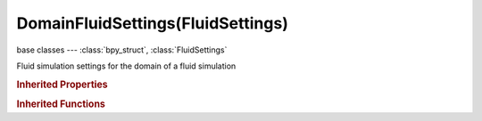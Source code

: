 DomainFluidSettings(FluidSettings)
==================================

.. module:: bpy.types

base classes --- :class:`bpy_struct`, :class:`FluidSettings`

.. class:: DomainFluidSettings(FluidSettings)

   Fluid simulation settings for the domain of a fluid simulation

   .. attribute:: compressibility

      Allowed compressibility due to gravitational force for standing fluid (directly affects simulation step size)

      :type: float in [0.001, 0.1], default 0.0

   .. attribute:: end_time

      Simulation time of the last blender frame (in seconds)

      :type: float in [0, inf], default 0.0

   .. attribute:: filepath

      Directory (and/or filename prefix) to store baked fluid simulation files in

      :type: string, default "", (never None)

   .. data:: fluid_mesh_vertices

      Vertices of the fluid mesh generated by simulation

      :type: :class:`bpy_prop_collection` of :class:`FluidVertexVelocity`, (readonly)

   .. attribute:: frame_offset

      Offset when reading baked cache

      :type: int in [-inf, inf], default 0

   .. attribute:: generate_particles

      Amount of particles to generate (0=off, 1=normal, >1=more)

      :type: float in [0, 10], default 0.0

   .. attribute:: gravity

      Gravity in X, Y and Z direction

      :type: float array of 3 items in [-1000.1, 1000.1], default (0.0, 0.0, 0.0)

   .. attribute:: grid_levels

      Number of coarsened grids to use (-1 for automatic)

      :type: int in [-1, 4], default 0

   .. data:: memory_estimate

      Estimated amount of memory needed for baking the domain

      :type: string, default "", (readonly, never None)

   .. attribute:: partial_slip_factor

      Amount of mixing between no- and free-slip, 0 is no slip and 1 is free slip

      :type: float in [0, 1], default 0.0

   .. attribute:: preview_resolution

      Preview resolution in X,Y and Z direction

      :type: int in [1, 100], default 0

   .. attribute:: render_display_mode

      How to display the mesh for rendering

      * ``GEOMETRY`` Geometry, Display geometry.
      * ``PREVIEW`` Preview, Display preview quality results.
      * ``FINAL`` Final, Display final quality results.

      :type: enum in ['GEOMETRY', 'PREVIEW', 'FINAL'], default 'GEOMETRY'

   .. attribute:: resolution

      Domain resolution in X,Y and Z direction

      :type: int in [1, 1024], default 0

   .. attribute:: simulation_rate

      Fluid motion rate (0 = stationary, 1 = normal speed)

      :type: float in [0, 100], default 0.0

   .. attribute:: simulation_scale

      Size of the simulation domain in meters

      :type: float in [0.001, 10], default 0.0

   .. attribute:: slip_type

      * ``NOSLIP`` No Slip, Obstacle causes zero normal and tangential velocity (=sticky), default for all (only option for moving objects).
      * ``PARTIALSLIP`` Partial Slip, Mix between no-slip and free-slip (non moving objects only!).
      * ``FREESLIP`` Free Slip, Obstacle only causes zero normal velocity (=not sticky, non moving objects only!).

      :type: enum in ['NOSLIP', 'PARTIALSLIP', 'FREESLIP'], default 'NOSLIP'

   .. attribute:: start_time

      Simulation time of the first blender frame (in seconds)

      :type: float in [0, inf], default 0.0

   .. attribute:: surface_smooth

      Amount of surface smoothing (a value of 0 is off, 1 is normal smoothing and more than 1 is extra smoothing)

      :type: float in [0, 5], default 0.0

   .. attribute:: surface_subdivisions

      Number of isosurface subdivisions (this is necessary for the inclusion of particles into the surface generation - WARNING: can lead to longer computation times !)

      :type: int in [0, 5], default 0

   .. attribute:: threads

      Override number of threads for the simulation, 0 is automatic

      :type: int in [0, 1024], default 0

   .. attribute:: tracer_particles

      Number of tracer particles to generate

      :type: int in [0, 10000], default 0

   .. attribute:: use_reverse_frames

      Reverse fluid frames

      :type: boolean, default False

   .. attribute:: use_speed_vectors

      Generate speed vectors for vector blur

      :type: boolean, default False

   .. attribute:: use_surface_noobs

      Removes the air gap between fluid surface and obstacles - WARNING: Can result in a dissolving surface in other areas

      :type: boolean, default False

   .. attribute:: use_time_override

      Use a custom start and end time (in seconds) instead of the scene's timeline

      :type: boolean, default False

   .. attribute:: viewport_display_mode

      How to display the mesh in the viewport

      * ``GEOMETRY`` Geometry, Display geometry.
      * ``PREVIEW`` Preview, Display preview quality results.
      * ``FINAL`` Final, Display final quality results.

      :type: enum in ['GEOMETRY', 'PREVIEW', 'FINAL'], default 'GEOMETRY'

   .. attribute:: viscosity_base

      Viscosity setting: value that is multiplied by 10 to the power of (exponent*-1)

      :type: float in [0, 10], default 0.0

   .. attribute:: viscosity_exponent

      Negative exponent for the viscosity value (to simplify entering small values e.g. 5*10^-6)

      :type: int in [0, 10], default 0

   .. classmethod:: bl_rna_get_subclass(id, default=None)
   
      :arg id: The RNA type identifier.
      :type id: string
      :return: The RNA type or default when not found.
      :rtype: :class:`bpy.types.Struct` subclass


   .. classmethod:: bl_rna_get_subclass_py(id, default=None)
   
      :arg id: The RNA type identifier.
      :type id: string
      :return: The class or default when not found.
      :rtype: type


.. rubric:: Inherited Properties

.. hlist::
   :columns: 2

   * :class:`bpy_struct.id_data`
   * :class:`FluidSettings.type`

.. rubric:: Inherited Functions

.. hlist::
   :columns: 2

   * :class:`bpy_struct.as_pointer`
   * :class:`bpy_struct.driver_add`
   * :class:`bpy_struct.driver_remove`
   * :class:`bpy_struct.get`
   * :class:`bpy_struct.is_property_hidden`
   * :class:`bpy_struct.is_property_readonly`
   * :class:`bpy_struct.is_property_set`
   * :class:`bpy_struct.items`
   * :class:`bpy_struct.keyframe_delete`
   * :class:`bpy_struct.keyframe_insert`
   * :class:`bpy_struct.keys`
   * :class:`bpy_struct.path_from_id`
   * :class:`bpy_struct.path_resolve`
   * :class:`bpy_struct.property_unset`
   * :class:`bpy_struct.type_recast`
   * :class:`bpy_struct.values`

